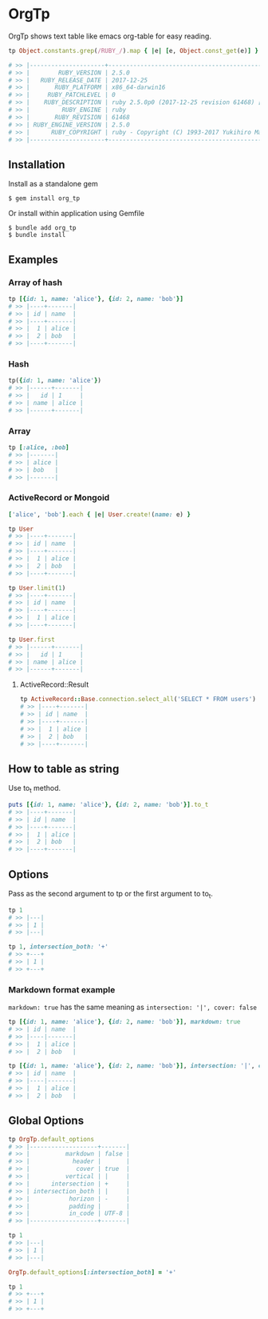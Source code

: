 #+html: <a href="https://badge.fury.io/rb/org_tp"><img src="https://badge.fury.io/rb/org_tp.svg" alt="Gem Version" height="18"></a>
#+html: <a href="https://travis-ci.org/akicho8/org_tp"><img src="https://travis-ci.org/akicho8/org_tp.svg?branch=master" /></a>
#+html: <a href="https://codeclimate.com/github/akicho8/org_tp/maintainability"><img src="https://api.codeclimate.com/v1/badges/3af6a246ec61ddafd45d/maintainability" /></a>

* OrgTp

  OrgTp shows text table like emacs org-table for easy reading.

#+BEGIN_SRC ruby
tp Object.constants.grep(/RUBY_/).map { |e| [e, Object.const_get(e)] }.to_h

# >> |---------------------+------------------------------------------------------------|
# >> |        RUBY_VERSION | 2.5.0                                                      |
# >> |   RUBY_RELEASE_DATE | 2017-12-25                                                 |
# >> |       RUBY_PLATFORM | x86_64-darwin16                                            |
# >> |     RUBY_PATCHLEVEL | 0                                                          |
# >> |    RUBY_DESCRIPTION | ruby 2.5.0p0 (2017-12-25 revision 61468) [x86_64-darwin16] |
# >> |         RUBY_ENGINE | ruby                                                       |
# >> |       RUBY_REVISION | 61468                                                      |
# >> | RUBY_ENGINE_VERSION | 2.5.0                                                      |
# >> |      RUBY_COPYRIGHT | ruby - Copyright (C) 1993-2017 Yukihiro Matsumoto          |
# >> |---------------------+------------------------------------------------------------|
#+END_SRC

** Installation

Install as a standalone gem

#+BEGIN_SRC shell-script
$ gem install org_tp
#+END_SRC

Or install within application using Gemfile

#+BEGIN_SRC shell-script
$ bundle add org_tp
$ bundle install
#+END_SRC

** Examples

*** Array of hash

#+BEGIN_SRC ruby
tp [{id: 1, name: 'alice'}, {id: 2, name: 'bob'}]
# >> |----+-------|
# >> | id | name  |
# >> |----+-------|
# >> |  1 | alice |
# >> |  2 | bob   |
# >> |----+-------|
#+END_SRC

*** Hash

#+BEGIN_SRC ruby
tp({id: 1, name: 'alice'})
# >> |------+-------|
# >> |   id | 1     |
# >> | name | alice |
# >> |------+-------|
#+END_SRC

*** Array

#+BEGIN_SRC ruby
tp [:alice, :bob]
# >> |-------|
# >> | alice |
# >> | bob   |
# >> |-------|
#+END_SRC

*** ActiveRecord or Mongoid

#+BEGIN_SRC ruby
['alice', 'bob'].each { |e| User.create!(name: e) }
#+END_SRC

#+BEGIN_SRC ruby
tp User
# >> |----+-------|
# >> | id | name  |
# >> |----+-------|
# >> |  1 | alice |
# >> |  2 | bob   |
# >> |----+-------|
#+END_SRC

#+BEGIN_SRC ruby
tp User.limit(1)
# >> |----+-------|
# >> | id | name  |
# >> |----+-------|
# >> |  1 | alice |
# >> |----+-------|
#+END_SRC

#+BEGIN_SRC ruby
tp User.first
# >> |------+-------|
# >> |   id | 1     |
# >> | name | alice |
# >> |------+-------|
#+END_SRC

**** ActiveRecord::Result

#+BEGIN_SRC ruby
tp ActiveRecord::Base.connection.select_all('SELECT * FROM users')
# >> |----+-------|
# >> | id | name  |
# >> |----+-------|
# >> |  1 | alice |
# >> |  2 | bob   |
# >> |----+-------|
#+END_SRC

** How to table as string

Use to_t method.

#+BEGIN_SRC ruby
puts [{id: 1, name: 'alice'}, {id: 2, name: 'bob'}].to_t
# >> |----+-------|
# >> | id | name  |
# >> |----+-------|
# >> |  1 | alice |
# >> |  2 | bob   |
# >> |----+-------|
#+END_SRC

** Options

Pass as the second argument to tp or the first argument to to_t.

#+BEGIN_SRC ruby
tp 1
# >> |---|
# >> | 1 |
# >> |---|

tp 1, intersection_both: '+'
# >> +---+
# >> | 1 |
# >> +---+
#+END_SRC

*** Markdown format example

=markdown: true= has the same meaning as =intersection: '|', cover: false=

#+BEGIN_SRC ruby
tp [{id: 1, name: 'alice'}, {id: 2, name: 'bob'}], markdown: true
# >> | id | name  |
# >> |----|-------|
# >> |  1 | alice |
# >> |  2 | bob   |
#+END_SRC

#+BEGIN_SRC ruby
tp [{id: 1, name: 'alice'}, {id: 2, name: 'bob'}], intersection: '|', cover: false
# >> | id | name  |
# >> |----|-------|
# >> |  1 | alice |
# >> |  2 | bob   |
#+END_SRC

** Global Options

#+BEGIN_SRC ruby
tp OrgTp.default_options
# >> |-------------------+-------|
# >> |          markdown | false |
# >> |            header |       |
# >> |             cover | true  |
# >> |          vertical | |     |
# >> |      intersection | +     |
# >> | intersection_both | |     |
# >> |           horizon | -     |
# >> |           padding |       |
# >> |           in_code | UTF-8 |
# >> |-------------------+-------|

tp 1
# >> |---|
# >> | 1 |
# >> |---|

OrgTp.default_options[:intersection_both] = '+'

tp 1
# >> +---+
# >> | 1 |
# >> +---+
#+END_SRC
